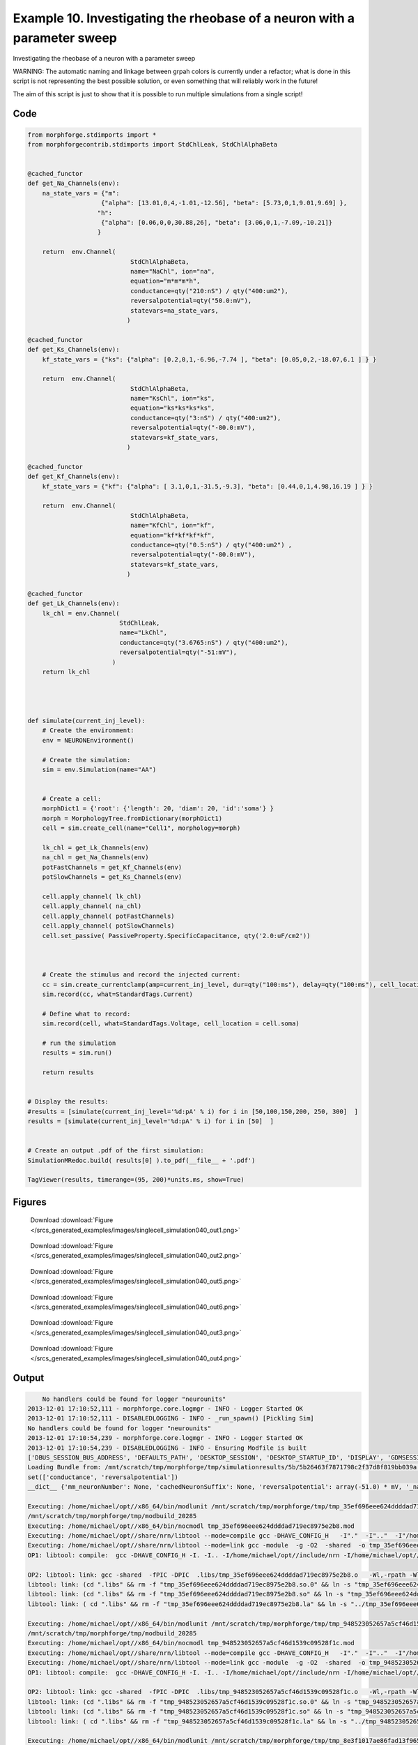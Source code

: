 
.. _example_singlecell_simulation040:

Example 10. Investigating the rheobase of a neuron with a parameter sweep
=========================================================================


Investigating the rheobase of a neuron with a parameter sweep

WARNING: The automatic naming and linkage between grpah colors is currently under a refactor; what is done in this script is not representing the best possible solution, or even something that will reliably work in the future!

The aim of this script is just to show that it is possible to run multiple simulations from a single script!

Code
~~~~

.. code-block:: python

    
    
    
    
    
    
    
    from morphforge.stdimports import *
    from morphforgecontrib.stdimports import StdChlLeak, StdChlAlphaBeta
    
    
    @cached_functor
    def get_Na_Channels(env):
        na_state_vars = {"m":
                        {"alpha": [13.01,0,4,-1.01,-12.56], "beta": [5.73,0,1,9.01,9.69] },
                       "h":
                        {"alpha": [0.06,0,0,30.88,26], "beta": [3.06,0,1,-7.09,-10.21]}
                       }
    
        return  env.Channel(
                                StdChlAlphaBeta,
                                name="NaChl", ion="na",
                                equation="m*m*m*h",
                                conductance=qty("210:nS") / qty("400:um2"),
                                reversalpotential=qty("50.0:mV"),
                                statevars=na_state_vars,
                               )
    
    @cached_functor
    def get_Ks_Channels(env):
        kf_state_vars = {"ks": {"alpha": [0.2,0,1,-6.96,-7.74 ], "beta": [0.05,0,2,-18.07,6.1 ] } }
    
        return  env.Channel(
                                StdChlAlphaBeta,
                                name="KsChl", ion="ks",
                                equation="ks*ks*ks*ks",
                                conductance=qty("3:nS") / qty("400:um2"),
                                reversalpotential=qty("-80.0:mV"),
                                statevars=kf_state_vars,
                               )
    
    @cached_functor
    def get_Kf_Channels(env):
        kf_state_vars = {"kf": {"alpha": [ 3.1,0,1,-31.5,-9.3], "beta": [0.44,0,1,4.98,16.19 ] } }
    
        return  env.Channel(
                                StdChlAlphaBeta,
                                name="KfChl", ion="kf",
                                equation="kf*kf*kf*kf",
                                conductance=qty("0.5:nS") / qty("400:um2") ,
                                reversalpotential=qty("-80.0:mV"),
                                statevars=kf_state_vars,
                               )
    
    @cached_functor
    def get_Lk_Channels(env):
        lk_chl = env.Channel(
                             StdChlLeak,
                             name="LkChl",
                             conductance=qty("3.6765:nS") / qty("400:um2"),
                             reversalpotential=qty("-51:mV"),
                           )
        return lk_chl
    
    
    
    
    def simulate(current_inj_level):
        # Create the environment:
        env = NEURONEnvironment()
    
        # Create the simulation:
        sim = env.Simulation(name="AA")
    
    
        # Create a cell:
        morphDict1 = {'root': {'length': 20, 'diam': 20, 'id':'soma'} }
        morph = MorphologyTree.fromDictionary(morphDict1)
        cell = sim.create_cell(name="Cell1", morphology=morph)
    
        lk_chl = get_Lk_Channels(env)
        na_chl = get_Na_Channels(env)
        potFastChannels = get_Kf_Channels(env)
        potSlowChannels = get_Ks_Channels(env)
    
        cell.apply_channel( lk_chl)
        cell.apply_channel( na_chl)
        cell.apply_channel( potFastChannels)
        cell.apply_channel( potSlowChannels)
        cell.set_passive( PassiveProperty.SpecificCapacitance, qty('2.0:uF/cm2'))
    
    
    
        # Create the stimulus and record the injected current:
        cc = sim.create_currentclamp(amp=current_inj_level, dur=qty("100:ms"), delay=qty("100:ms"), cell_location=cell.soma)
        sim.record(cc, what=StandardTags.Current)
    
        # Define what to record:
        sim.record(cell, what=StandardTags.Voltage, cell_location = cell.soma)
    
        # run the simulation
        results = sim.run()
    
        return results
    
    
    # Display the results:
    #results = [simulate(current_inj_level='%d:pA' % i) for i in [50,100,150,200, 250, 300]  ]
    results = [simulate(current_inj_level='%d:pA' % i) for i in [50]  ]
    
    
    # Create an output .pdf of the first simulation:
    SimulationMRedoc.build( results[0] ).to_pdf(__file__ + '.pdf')
    
    TagViewer(results, timerange=(95, 200)*units.ms, show=True)
    
    
    
    




Figures
~~~~~~~~


.. figure:: /srcs_generated_examples/images/singlecell_simulation040_out1.png
    :width: 3in
    :figwidth: 4in

    Download :download:`Figure </srcs_generated_examples/images/singlecell_simulation040_out1.png>`


.. figure:: /srcs_generated_examples/images/singlecell_simulation040_out2.png
    :width: 3in
    :figwidth: 4in

    Download :download:`Figure </srcs_generated_examples/images/singlecell_simulation040_out2.png>`


.. figure:: /srcs_generated_examples/images/singlecell_simulation040_out5.png
    :width: 3in
    :figwidth: 4in

    Download :download:`Figure </srcs_generated_examples/images/singlecell_simulation040_out5.png>`


.. figure:: /srcs_generated_examples/images/singlecell_simulation040_out6.png
    :width: 3in
    :figwidth: 4in

    Download :download:`Figure </srcs_generated_examples/images/singlecell_simulation040_out6.png>`


.. figure:: /srcs_generated_examples/images/singlecell_simulation040_out3.png
    :width: 3in
    :figwidth: 4in

    Download :download:`Figure </srcs_generated_examples/images/singlecell_simulation040_out3.png>`


.. figure:: /srcs_generated_examples/images/singlecell_simulation040_out4.png
    :width: 3in
    :figwidth: 4in

    Download :download:`Figure </srcs_generated_examples/images/singlecell_simulation040_out4.png>`






Output
~~~~~~

.. code-block:: bash

        No handlers could be found for logger "neurounits"
    2013-12-01 17:10:52,111 - morphforge.core.logmgr - INFO - Logger Started OK
    2013-12-01 17:10:52,111 - DISABLEDLOGGING - INFO - _run_spawn() [Pickling Sim]
    No handlers could be found for logger "neurounits"
    2013-12-01 17:10:54,239 - morphforge.core.logmgr - INFO - Logger Started OK
    2013-12-01 17:10:54,239 - DISABLEDLOGGING - INFO - Ensuring Modfile is built
    ['DBUS_SESSION_BUS_ADDRESS', 'DEFAULTS_PATH', 'DESKTOP_SESSION', 'DESKTOP_STARTUP_ID', 'DISPLAY', 'GDMSESSION', 'GNOME_KEYRING_CONTROL', 'GNOME_KEYRING_PID', 'GREP_COLOR', 'GREP_OPTIONS', 'GRIN_ARGS', 'GTK_MODULES', 'HOME', 'INFANDANGO_CONFIGFILE', 'INFANDANGO_ROOT', 'LANG', 'LANGUAGE', 'LC_CTYPE', 'LD_LIBRARY_PATH', 'LESS', 'LOGNAME', 'LSCOLORS', 'MANDATORY_PATH', 'MREORG_CONFIG', 'OLDPWD', 'PAGER', 'PATH', 'PWD', 'PYTHONPATH', 'SHELL', 'SHLVL', 'SSH_AGENT_PID', 'SSH_AUTH_SOCK', 'TERM', 'TEXTDOMAIN', 'TEXTDOMAINDIR', 'UBUNTU_MENUPROXY', 'USER', 'WINDOWID', 'XAUTHORITY', 'XDG_CONFIG_DIRS', 'XDG_DATA_DIRS', 'XDG_RUNTIME_DIR', 'XDG_SEAT_PATH', 'XDG_SESSION_COOKIE', 'XDG_SESSION_PATH', 'XTERM_LOCALE', 'XTERM_SHELL', 'XTERM_VERSION', '_', '_JAVA_AWT_WM_NONREPARENTING']
    Loading Bundle from: /mnt/scratch/tmp/morphforge/tmp/simulationresults/5b/5b26463f7871798c2f37d8f819bb039a.bundle (12k) : 0.826 seconds
    set(['conductance', 'reversalpotential'])
    __dict__ {'mm_neuronNumber': None, 'cachedNeuronSuffix': None, 'reversalpotential': array(-51.0) * mV, '_name': 'LkChl', '_simulation': None, 'conductance': array(9.19125) * S/m**2}
    
    Executing: /home/michael/opt//x86_64/bin/modlunit /mnt/scratch/tmp/morphforge/tmp/tmp_35ef696eee624ddddad719ec8975e2b8.mod
    /mnt/scratch/tmp/morphforge/tmp/modbuild_20285
    Executing: /home/michael/opt//x86_64/bin/nocmodl tmp_35ef696eee624ddddad719ec8975e2b8.mod
    Executing: /home/michael/opt//share/nrn/libtool --mode=compile gcc -DHAVE_CONFIG_H   -I"."  -I".."  -I"/home/michael/opt//include/nrn"  -I"/home/michael/opt//x86_64/lib"    -g -O2 -c -o tmp_35ef696eee624ddddad719ec8975e2b8.lo tmp_35ef696eee624ddddad719ec8975e2b8.c  
    Executing: /home/michael/opt//share/nrn/libtool --mode=link gcc -module  -g -O2  -shared  -o tmp_35ef696eee624ddddad719ec8975e2b8.la  -rpath /home/michael/opt//x86_64/libs  tmp_35ef696eee624ddddad719ec8975e2b8.lo  -L/home/michael/opt//x86_64/lib -L/home/michael/opt//x86_64/lib  /home/michael/opt//x86_64/lib/libnrniv.la  -lnrnoc -loc -lmemacs -lnrnmpi -lscopmath -lsparse13 -lreadline -lncurses -livoc -lneuron_gnu -lmeschach -lsundials -lm -ldl   
    OP1: libtool: compile:  gcc -DHAVE_CONFIG_H -I. -I.. -I/home/michael/opt//include/nrn -I/home/michael/opt//x86_64/lib -g -O2 -c tmp_35ef696eee624ddddad719ec8975e2b8.c  -fPIC -DPIC -o .libs/tmp_35ef696eee624ddddad719ec8975e2b8.o
    
    OP2: libtool: link: gcc -shared  -fPIC -DPIC  .libs/tmp_35ef696eee624ddddad719ec8975e2b8.o   -Wl,-rpath -Wl,/home/michael/opt/x86_64/lib -Wl,-rpath -Wl,/home/michael/opt/x86_64/lib -L/home/michael/opt//x86_64/lib /home/michael/opt/x86_64/lib/libnrniv.so /home/michael/opt/x86_64/lib/libnrnoc.so /home/michael/opt/x86_64/lib/liboc.so /home/michael/opt/x86_64/lib/libmemacs.so /home/michael/opt/x86_64/lib/libnrnmpi.so /home/michael/opt/x86_64/lib/libscopmath.so /home/michael/opt/x86_64/lib/libsparse13.so -lreadline -lncurses /home/michael/opt/x86_64/lib/libivoc.so /home/michael/opt/x86_64/lib/libneuron_gnu.so /home/michael/opt/x86_64/lib/libmeschach.so /home/michael/opt/x86_64/lib/libsundials.so -lm -ldl  -O2   -pthread -Wl,-soname -Wl,tmp_35ef696eee624ddddad719ec8975e2b8.so.0 -o .libs/tmp_35ef696eee624ddddad719ec8975e2b8.so.0.0.0
    libtool: link: (cd ".libs" && rm -f "tmp_35ef696eee624ddddad719ec8975e2b8.so.0" && ln -s "tmp_35ef696eee624ddddad719ec8975e2b8.so.0.0.0" "tmp_35ef696eee624ddddad719ec8975e2b8.so.0")
    libtool: link: (cd ".libs" && rm -f "tmp_35ef696eee624ddddad719ec8975e2b8.so" && ln -s "tmp_35ef696eee624ddddad719ec8975e2b8.so.0.0.0" "tmp_35ef696eee624ddddad719ec8975e2b8.so")
    libtool: link: ( cd ".libs" && rm -f "tmp_35ef696eee624ddddad719ec8975e2b8.la" && ln -s "../tmp_35ef696eee624ddddad719ec8975e2b8.la" "tmp_35ef696eee624ddddad719ec8975e2b8.la" )
    
    Executing: /home/michael/opt//x86_64/bin/modlunit /mnt/scratch/tmp/morphforge/tmp/tmp_948523052657a5cf46d1539c09528f1c.mod
    /mnt/scratch/tmp/morphforge/tmp/modbuild_20285
    Executing: /home/michael/opt//x86_64/bin/nocmodl tmp_948523052657a5cf46d1539c09528f1c.mod
    Executing: /home/michael/opt//share/nrn/libtool --mode=compile gcc -DHAVE_CONFIG_H   -I"."  -I".."  -I"/home/michael/opt//include/nrn"  -I"/home/michael/opt//x86_64/lib"    -g -O2 -c -o tmp_948523052657a5cf46d1539c09528f1c.lo tmp_948523052657a5cf46d1539c09528f1c.c  
    Executing: /home/michael/opt//share/nrn/libtool --mode=link gcc -module  -g -O2  -shared  -o tmp_948523052657a5cf46d1539c09528f1c.la  -rpath /home/michael/opt//x86_64/libs  tmp_948523052657a5cf46d1539c09528f1c.lo  -L/home/michael/opt//x86_64/lib -L/home/michael/opt//x86_64/lib  /home/michael/opt//x86_64/lib/libnrniv.la  -lnrnoc -loc -lmemacs -lnrnmpi -lscopmath -lsparse13 -lreadline -lncurses -livoc -lneuron_gnu -lmeschach -lsundials -lm -ldl   
    OP1: libtool: compile:  gcc -DHAVE_CONFIG_H -I. -I.. -I/home/michael/opt//include/nrn -I/home/michael/opt//x86_64/lib -g -O2 -c tmp_948523052657a5cf46d1539c09528f1c.c  -fPIC -DPIC -o .libs/tmp_948523052657a5cf46d1539c09528f1c.o
    
    OP2: libtool: link: gcc -shared  -fPIC -DPIC  .libs/tmp_948523052657a5cf46d1539c09528f1c.o   -Wl,-rpath -Wl,/home/michael/opt/x86_64/lib -Wl,-rpath -Wl,/home/michael/opt/x86_64/lib -L/home/michael/opt//x86_64/lib /home/michael/opt/x86_64/lib/libnrniv.so /home/michael/opt/x86_64/lib/libnrnoc.so /home/michael/opt/x86_64/lib/liboc.so /home/michael/opt/x86_64/lib/libmemacs.so /home/michael/opt/x86_64/lib/libnrnmpi.so /home/michael/opt/x86_64/lib/libscopmath.so /home/michael/opt/x86_64/lib/libsparse13.so -lreadline -lncurses /home/michael/opt/x86_64/lib/libivoc.so /home/michael/opt/x86_64/lib/libneuron_gnu.so /home/michael/opt/x86_64/lib/libmeschach.so /home/michael/opt/x86_64/lib/libsundials.so -lm -ldl  -O2   -pthread -Wl,-soname -Wl,tmp_948523052657a5cf46d1539c09528f1c.so.0 -o .libs/tmp_948523052657a5cf46d1539c09528f1c.so.0.0.0
    libtool: link: (cd ".libs" && rm -f "tmp_948523052657a5cf46d1539c09528f1c.so.0" && ln -s "tmp_948523052657a5cf46d1539c09528f1c.so.0.0.0" "tmp_948523052657a5cf46d1539c09528f1c.so.0")
    libtool: link: (cd ".libs" && rm -f "tmp_948523052657a5cf46d1539c09528f1c.so" && ln -s "tmp_948523052657a5cf46d1539c09528f1c.so.0.0.0" "tmp_948523052657a5cf46d1539c09528f1c.so")
    libtool: link: ( cd ".libs" && rm -f "tmp_948523052657a5cf46d1539c09528f1c.la" && ln -s "../tmp_948523052657a5cf46d1539c09528f1c.la" "tmp_948523052657a5cf46d1539c09528f1c.la" )
    
    Executing: /home/michael/opt//x86_64/bin/modlunit /mnt/scratch/tmp/morphforge/tmp/tmp_8e3f1017ae86fad13f965c3855e4c53b.mod
    /mnt/scratch/tmp/morphforge/tmp/modbuild_20285
    Executing: /home/michael/opt//x86_64/bin/nocmodl tmp_8e3f1017ae86fad13f965c3855e4c53b.mod
    Executing: /home/michael/opt//share/nrn/libtool --mode=compile gcc -DHAVE_CONFIG_H   -I"."  -I".."  -I"/home/michael/opt//include/nrn"  -I"/home/michael/opt//x86_64/lib"    -g -O2 -c -o tmp_8e3f1017ae86fad13f965c3855e4c53b.lo tmp_8e3f1017ae86fad13f965c3855e4c53b.c  
    Executing: /home/michael/opt//share/nrn/libtool --mode=link gcc -module  -g -O2  -shared  -o tmp_8e3f1017ae86fad13f965c3855e4c53b.la  -rpath /home/michael/opt//x86_64/libs  tmp_8e3f1017ae86fad13f965c3855e4c53b.lo  -L/home/michael/opt//x86_64/lib -L/home/michael/opt//x86_64/lib  /home/michael/opt//x86_64/lib/libnrniv.la  -lnrnoc -loc -lmemacs -lnrnmpi -lscopmath -lsparse13 -lreadline -lncurses -livoc -lneuron_gnu -lmeschach -lsundials -lm -ldl   
    OP1: libtool: compile:  gcc -DHAVE_CONFIG_H -I. -I.. -I/home/michael/opt//include/nrn -I/home/michael/opt//x86_64/lib -g -O2 -c tmp_8e3f1017ae86fad13f965c3855e4c53b.c  -fPIC -DPIC -o .libs/tmp_8e3f1017ae86fad13f965c3855e4c53b.o
    
    OP2: libtool: link: gcc -shared  -fPIC -DPIC  .libs/tmp_8e3f1017ae86fad13f965c3855e4c53b.o   -Wl,-rpath -Wl,/home/michael/opt/x86_64/lib -Wl,-rpath -Wl,/home/michael/opt/x86_64/lib -L/home/michael/opt//x86_64/lib /home/michael/opt/x86_64/lib/libnrniv.so /home/michael/opt/x86_64/lib/libnrnoc.so /home/michael/opt/x86_64/lib/liboc.so /home/michael/opt/x86_64/lib/libmemacs.so /home/michael/opt/x86_64/lib/libnrnmpi.so /home/michael/opt/x86_64/lib/libscopmath.so /home/michael/opt/x86_64/lib/libsparse13.so -lreadline -lncurses /home/michael/opt/x86_64/lib/libivoc.so /home/michael/opt/x86_64/lib/libneuron_gnu.so /home/michael/opt/x86_64/lib/libmeschach.so /home/michael/opt/x86_64/lib/NEURON -- Release 7.3 (869:0141cf0aff14) 2013-05-10
    Duke, Yale, and the BlueBrain Project -- Copyright 1984-2013
    See http://www.neuron.yale.edu/neuron/credits
    
    libsundials.so -lm -ldl  -O2   -pthread -Wl,-soname -Wl,tmp_8e3f1017ae86fad13f965c3855e4c53b.so.0 -o .libs/tmp_8e3f1017ae86fad13f965c3855e4c53b.so.0.0.0
    libtool: link: (cd ".libs" && rm -f "tmp_8e3f1017ae86fad13f965c3855e4c53b.so.0" && ln -s "tmp_8e3f1017ae86fad13f965c3855e4c53b.so.0.0.0" "tmp_8e3f1017ae86fad13f965c3855e4c53b.so.0")
    libtool: link: (cd ".libs" && rm -f "tmp_8e3f1017ae86fad13f965c3855e4c53b.so" && ln -s "tmp_8e3f1017ae86fad13f965c3855e4c53b.so.0.0.0" "tmp_8e3f1017ae86fad13f965c3855e4c53b.so")
    libtool: link: ( cd ".libs" && rm -f "tmp_8e3f1017ae86fad13f965c3855e4c53b.la" && ln -s "../tmp_8e3f1017ae86fad13f965c3855e4c53b.la" "tmp_8e3f1017ae86fad13f965c3855e4c53b.la" )
    
    Executing: /home/michael/opt//x86_64/bin/modlunit /mnt/scratch/tmp/morphforge/tmp/tmp_f81186f7d53550cac65242285b734fe5.mod
    /mnt/scratch/tmp/morphforge/tmp/modbuild_20285
    Executing: /home/michael/opt//x86_64/bin/nocmodl tmp_f81186f7d53550cac65242285b734fe5.mod
    Executing: /home/michael/opt//share/nrn/libtool --mode=compile gcc -DHAVE_CONFIG_H   -I"."  -I".."  -I"/home/michael/opt//include/nrn"  -I"/home/michael/opt//x86_64/lib"    -g -O2 -c -o tmp_f81186f7d53550cac65242285b734fe5.lo tmp_f81186f7d53550cac65242285b734fe5.c  
    Executing: /home/michael/opt//share/nrn/libtool --mode=link gcc -module  -g -O2  -shared  -o tmp_f81186f7d53550cac65242285b734fe5.la  -rpath /home/michael/opt//x86_64/libs  tmp_f81186f7d53550cac65242285b734fe5.lo  -L/home/michael/opt//x86_64/lib -L/home/michael/opt//x86_64/lib  /home/michael/opt//x86_64/lib/libnrniv.la  -lnrnoc -loc -lmemacs -lnrnmpi -lscopmath -lsparse13 -lreadline -lncurses -livoc -lneuron_gnu -lmeschach -lsundials -lm -ldl   
    OP1: libtool: compile:  gcc -DHAVE_CONFIG_H -I. -I.. -I/home/michael/opt//include/nrn -I/home/michael/opt//x86_64/lib -g -O2 -c tmp_f81186f7d53550cac65242285b734fe5.c  -fPIC -DPIC -o .libs/tmp_f81186f7d53550cac65242285b734fe5.o
    
    OP2: libtool: link: gcc -shared  -fPIC -DPIC  .libs/tmp_f81186f7d53550cac65242285b734fe5.o   -Wl,-rpath -Wl,/home/michael/opt/x86_64/lib -Wl,-rpath -Wl,/home/michael/opt/x86_64/lib -L/home/michael/opt//x86_64/lib /home/michael/opt/x86_64/lib/libnrniv.so /home/michael/opt/x86_64/lib/libnrnoc.so /home/michael/opt/x86_64/lib/liboc.so /home/michael/opt/x86_64/lib/libmemacs.so /home/michael/opt/x86_64/lib/libnrnmpi.so /home/michael/opt/x86_64/lib/libscopmath.so /home/michael/opt/x86_64/lib/libsparse13.so -lreadline -lncurses /home/michael/opt/x86_64/lib/libivoc.so /home/michael/opt/x86_64/lib/libneuron_gnu.so /home/michael/opt/x86_64/lib/libmeschach.so /home/michael/opt/x86_64/lib/libsundials.so -lm -ldl  -O2   -pthread -Wl,-soname -Wl,tmp_f81186f7d53550cac65242285b734fe5.so.0 -o .libs/tmp_f81186f7d53550cac65242285b734fe5.so.0.0.0
    libtool: link: (cd ".libs" && rm -f "tmp_f81186f7d53550cac65242285b734fe5.so.0" && ln -s "tmp_f81186f7d53550cac65242285b734fe5.so.0.0.0" "tmp_f81186f7d53550cac65242285b734fe5.so.0")
    libtool: link: (cd ".libs" && rm -f "tmp_f81186f7d53550cac65242285b734fe5.so" && ln -s "tmp_f81186f7d53550cac65242285b734fe5.so.0.0.0" "tmp_f81186f7d53550cac65242285b734fe5.so")
    libtool: link: ( cd ".libs" && rm -f "tmp_f81186f7d53550cac65242285b734fe5.la" && ln -s "../tmp_f81186f7d53550cac65242285b734fe5.la" "tmp_f81186f7d53550cac65242285b734fe5.la" )
    
    loading membrane mechanisms from /mnt/scratch/tmp/morphforge/tmp/modout/mod_88205c8a06bba8a0808d415d4b9b191d.so
    loading membrane mechanisms from /mnt/scratch/tmp/morphforge/tmp/modout/mod_40e684618b2cbfb23d3322a61c77b689.so
    loading membrane mechanisms from /mnt/scratch/tmp/morphforge/tmp/modout/mod_df6b8521f579e1ad2aeec575b6207104.so
    loading membrane mechanisms from /mnt/scratch/tmp/morphforge/tmp/modout/mod_7600478d01e0b9510e7cb196c284fe70.so
    Running Hoc File: /mnt/scratch/tmp/morphforge/tmp/tmp_60f36e17742108a7264754d6c012af7b.hoc
    	1 
    	1 
    	0.01 
    	0 
    	1 
    	50000 
    	1 
    	50000 
    	1 
    Running Simulation
    Time for Extracting Data: (2 records) 0.0036289691925
    Running simulation : 4.696 seconds
    Size of results file: 0.0 (MB)
    Post-processing : 0.007 seconds
    Entire load-run-save time : 5.529 seconds
    Suceeded
    /usr/bin/pdflatex
    ['DBUS_SESSION_BUS_ADDRESS', 'DEFAULTS_PATH', 'DESKTOP_SESSION', 'DESKTOP_STARTUP_ID', 'DISPLAY', 'GDMSESSION', 'GNOME_KEYRING_CONTROL', 'GNOME_KEYRING_PID', 'GREP_COLOR', 'GREP_OPTIONS', 'GRIN_ARGS', 'GTK_MODULES', 'HOME', 'INFANDANGO_CONFIGFILE', 'INFANDANGO_ROOT', 'LANG', 'LANGUAGE', 'LC_CTYPE', 'LESS', 'LOGNAME', 'LSCOLORS', 'MANDATORY_PATH', 'MREORG_CONFIG', 'OLDPWD', 'PAGER', 'PATH', 'PWD', 'PYTHONPATH', 'SHELL', 'SHLVL', 'SSH_AGENT_PID', 'SSH_AUTH_SOCK', 'TERM', 'TEXTDOMAIN', 'TEXTDOMAINDIR', 'UBUNTU_MENUPROXY', 'USER', 'WINDOWID', 'XAUTHORITY', 'XDG_CONFIG_DIRS', 'XDG_DATA_DIRS', 'XDG_RUNTIME_DIR', 'XDG_SEAT_PATH', 'XDG_SESSION_COOKIE', 'XDG_SESSION_PATH', 'XTERM_LOCALE', 'XTERM_SHELL', 'XTERM_VERSION', '_', '_JAVA_AWT_WM_NONREPARENTING']
    _run_spawn() [Loading results from /mnt/scratch/tmp/morphforge/tmp/simulationresults/5b//5b26463f7871798c2f37d8f819bb039a.neuronsim.results.pickle ]
    Warning: node 'Cell1', graph 'graphname' size too small for label
    Warning: node 'AnonObj0001', graph 'graphname' size too small for label
    
    [(100.0, array([ 1.,  0.,  0.])), (0.0, array([ 0.,  1.,  0.])), (0.0, array([ 0.,  0.,  1.]))]
    Saving figure /home/michael/.mredoc/build/figs/opfile0002
    Saving figure /home/michael/.mredoc/build/figs/opfile0003
    Saving figure /home/michael/.mredoc/build/figs/opfile0004
    Saving figure /home/michael/.mredoc/build/figs/opfile0005
    PlotManger saving:  _output/figures/singlecell_simulation040/{png,svg}/fig000_Autosave_figure_1.{png,svg}
    PlotManger saving:  _output/figures/singlecell_simulation040/{png,svg}/fig001_Autosave_figure_2.{png,svg}
    PlotManger saving:  _output/figures/singlecell_simulation040/{png,svg}/fig002_Autosave_figure_3.{png,svg}
    PlotManger saving:  _output/figures/singlecell_simulation040/{png,svg}/fig003_Autosave_figure_4.{png,svg}
    PlotManger saving:  _output/figures/singlecell_simulation040/{png,svg}/fig004_Autosave_figure_5.{png,svg}
    Saving figure /home/michael/.mredoc/build/figs/opfile0006
    Tex File: /home/michael/.mredoc/build/pdflatex/eqnset.tex
    Successfully written PDF to:  /mnt/scratch/tmp/morphforge/tmp/mf_doc_build/singlecell_simulation040.py.pdf
    PlotManger saving:  _output/figures/singlecell_simulation040/{png,svg}/fig005_Autosave_figure_6.{png,svg}




